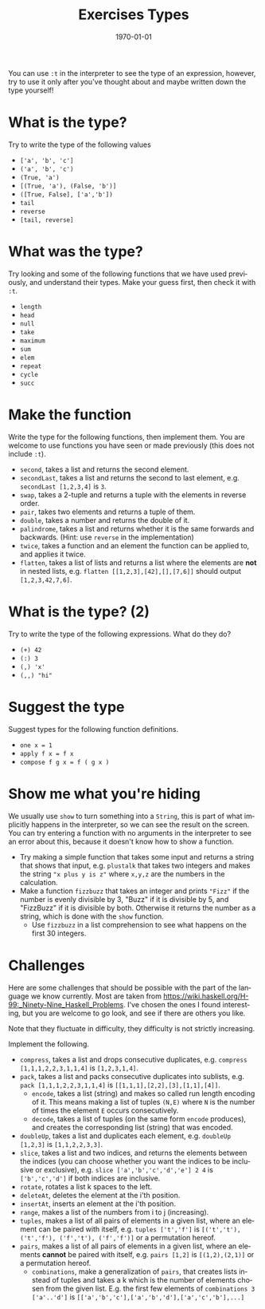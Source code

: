 #+OPTIONS: ':nil *:t -:t ::t <:t H:3 \n:nil ^:t arch:headline author:nil
#+OPTIONS: broken-links:nil c:nil creator:nil d:(not "LOGBOOK") date:nil e:t
#+OPTIONS: email:nil f:t inline:t num:t p:nil pri:nil prop:nil stat:t tags:t
#+OPTIONS: tasks:t tex:t timestamp:t title:t toc:nil todo:t |:t
#+TITLE: Exercises Types
#+DATE: <2019-02-05 Tue>
#+AUTHOR: Bamse
#+EMAIL: bamse@bamse-X555LN
#+LANGUAGE: en
#+SELECT_TAGS: export
#+EXCLUDE_TAGS: noexport
#+CREATOR: Emacs 25.2.2 (Org mode 9.1.14)


#+LATEX_CLASS: article
#+LATEX_CLASS_OPTIONS:
#+LATEX_HEADER:
#+LATEX_HEADER_EXTRA:
#+DESCRIPTION:
#+KEYWORDS:
#+SUBTITLE:
#+LATEX_COMPILER: pdflatex
#+DATE: \today

You can use ~:t~ in the interpreter to see the type of an expression, however, 
try to use it only after you've thought about and maybe written down the type yourself!

* What is the type?
Try to write the type of the following values
- ~['a', 'b', 'c']~
- ~('a', 'b', 'c')~
- ~(True, 'a')~
- ~[(True, 'a'), (False, 'b')]~
- ~([True, False], ['a','b'])~
- ~tail~
- ~reverse~
- ~[tail, reverse]~

* What was the type?
Try looking and some of the following functions that we have used previously, 
and understand their types. Make your guess first, then check it with ~:t~.
- ~length~
- ~head~
- ~null~
- ~take~
- ~maximum~
- ~sum~
- ~elem~
- ~repeat~
- ~cycle~
- ~succ~

* Make the function
Write the type for the following functions, then implement them. 
You are welcome to use functions you have seen or made previously (this does not include ~:t~).
- ~second~, takes a list and returns the second element.
- ~secondLast~, takes a list and returns the second to last element, e.g. ~secondLast [1,2,3,4]~ is ~3~.
- ~swap~, takes a 2-tuple and returns a tuple with the elements in reverse order.
- ~pair~, takes two elements and returns a tuple of them.
- ~double~, takes a number and returns the double of it.
- ~palindrome~, takes a list and returns whether it is the same forwards and backwards. (Hint: use ~reverse~ in the implementation)
- ~twice~, takes a function and an element the function can be applied to, and applies it twice.
- ~flatten~, takes a list of lists and returns a list where the elements are *not* in nested lists, e.g. ~flatten [[1,2,3],[42],[],[7,6]]~ should output ~[1,2,3,42,7,6]~.

* What is the type? (2)
Try to write the type of the following expressions. What do they do?
- ~(+) 42~
- ~(:) 3~
- ~(,) 'x'~
- ~(,,) "hi"~

* Suggest the type
Suggest types for the following function definitions.
- ~one x = 1~
- ~apply f x = f x~
- ~compose f g x = f ( g x )~

* Show me what you're hiding
We usually use ~show~ to turn something into a ~String~, 
this is part of what implicitly happens in the interpreter, 
so we can see the result on the screen. 
You can try entering a function with no arguments in the interpreter to see an error about this, 
because it doesn't know how to show a function.

- Try making a simple function that takes some input and returns a string that shows that input, e.g. ~plustalk~ that takes two integers and makes the string ~"x plus y is z"~ where ~x,y,z~ are the numbers in the calculation.
- Make a function ~fizzbuzz~ that takes an integer and prints ~"Fizz"~ if the number is evenly divisible by 3, "Buzz" if it is divisible by 5, and "FizzBuzz" if it is divisible by both. Otherwise it returns the number as a string, which is done with the ~show~ function.
 - Use ~fizzbuzz~ in a list comprehension to see what happens on the first 30 integers.

* Challenges
Here are some challenges that should be possible with the part of the language we know currently. 
Most are taken from https://wiki.haskell.org/H-99:_Ninety-Nine_Haskell_Problems. 
I've chosen the ones I found interesting, but you are welcome to go look, 
and see if there are others you like.

Note that they fluctuate in difficulty, they difficulty is not strictly increasing.

Implement the following.
- ~compress~, takes a list and drops consecutive duplicates, e.g. ~compress [1,1,1,2,2,3,1,1,4]~ is ~[1,2,3,1,4]~.
- ~pack~, takes a list and packs consecutive duplicates into sublists, e.g. ~pack [1,1,1,2,2,3,1,1,4]~ is ~[[1,1,1],[2,2],[3],[1,1],[4]]~.
  - ~encode~, takes a list (string) and makes so called run length encoding of it. This means making a list of tuples ~(N,E)~ where ~N~ is the number of times the element ~E~ occurs consecutively. 
  - ~decode~, takes a list of tuples (on the same form ~encode~ produces), and creates the corresponding list (string) that was encoded.
- ~doubleUp~, takes a list and duplicates each element, e.g. ~doubleUp [1,2,3]~ is ~[1,1,2,2,3,3]~.
- ~slice~, takes a list and two indices, and returns the elements between the indices (you can choose whether you want the indices to be inclusive or exclusive), e.g. ~slice ['a','b','c','d','e'] 2 4~ is ~['b','c','d']~ if both indices are inclusive.
- ~rotate~, rotates a list k spaces to the left.
- ~deleteAt~, deletes the element at the i'th position.
- ~insertAt~, inserts an element at the i'th position.
- ~range~, makes a list of the numbers from i to j (increasing).
- ~tuples~, makes a list of all pairs of elements in a given list, where an element can be paired with itself, e.g. ~tuples ['t','f']~ is ~[('t','t'), ('t','f'), ('f','t'), ('f','f')]~ or a permutation hereof.
- ~pairs~, makes a list of all pairs of elements in a given list, where an elements *cannot* be paired with itself, e.g. ~pairs [1,2]~ is ~[(1,2),(2,1)]~ or a permutation hereof.
  - ~combinations~, make a generalization of ~pairs~, that creates lists instead of tuples and takes a k which is the number of elements chosen from the given list. E.g. the first few elements of ~combinations 3 ['a'..'d']~ is ~[['a','b','c'],['a','b','d'],['a','c','b'],...]~

